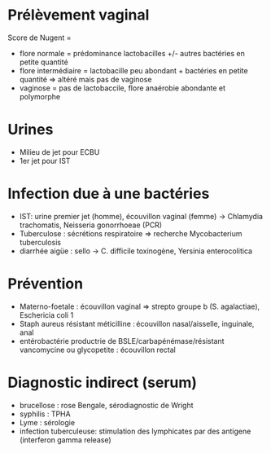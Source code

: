 * Prélèvement vaginal
Score de Nugent =
- flore normale = prédominance lactobacilles +/- autres bactéries en petite quantité
- flore intermédiaire = lactobacille peu abondant + bactéries en petite quantité => altéré mais pas de vaginose
- vaginose = pas de lactobaccile, flore anaérobie abondante et polymorphe
* Urines
- Milieu de jet pour ECBU
- 1er jet pour IST
* Infection due à une bactéries
- IST: urine premier jet (homme), écouvillon vaginal (femme) -> Chlamydia trachomatis, Neisseria gonorrhoeae (PCR)
- Tuberculose : sécrétions respiratoire => recherche Mycobacterium tuberculosis
- diarrhée aigüe : sello -> C. difficile toxinogène, Yersinia enterocolitica
* Prévention
- Materno-foetale : écouvillon vaginal => strepto groupe b (S. agalactiae), Eschericia coli 1
- Staph aureus résistant méticilline : écouvillon nasal/aisselle, inguinale, anal
- entérobactérie productrie de BSLE/carbapénémase/résistant vancomycine ou glycopetite : écouvillon rectal
* Diagnostic indirect (serum)
- brucellose : rose Bengale, sérodiagnostic de Wright
- syphilis : TPHA
- Lyme : sérologie
- infection tuberculeuse: stimulation des lymphicates par des antigene (interferon gamma release)
